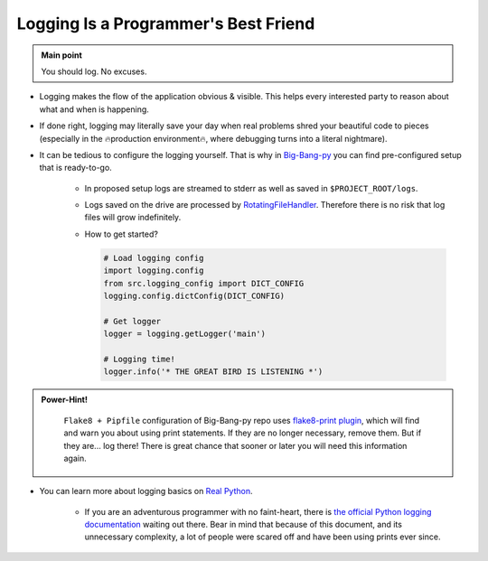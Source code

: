 .. _project_logging:

Logging Is a Programmer's Best Friend
=====================================

.. admonition:: Main point
   :class: tip

   You should log. No excuses.


+ Logging makes the flow of the application obvious & visible. This helps every interested party to reason about what and when is happening.

+ If done right, logging may literally save your day when real problems shred your beautiful code to pieces (especially in the 🔥production environment🔥, where debugging turns into a literal nightmare).

+ It can be tedious to configure the logging yourself. That is why in `Big-Bang-py <https://github.com/CapedHero/big-bang-py/blob/master/%7B%7Bcookiecutter.project_dir%7D%7D/%7B%7Bcookiecutter.project_source_code_dir%7D%7D/logging_config.py>`_ you can find pre-configured setup that is ready-to-go.

    + In proposed setup logs are streamed to stderr as well as saved in ``$PROJECT_ROOT/logs``.

    + Logs saved on the drive are processed by `RotatingFileHandler <https://docs.python.org/3/library/logging.handlers.html#rotatingfilehandler>`_. Therefore there is no risk that log files will grow indefinitely.

    + How to get started?

      .. code-block:: python

         # Load logging config
         import logging.config
         from src.logging_config import DICT_CONFIG
         logging.config.dictConfig(DICT_CONFIG)

         # Get logger
         logger = logging.getLogger('main')

         # Logging time!
         logger.info('* THE GREAT BIRD IS LISTENING *')


.. admonition:: Power-Hint!
   :class: tip

    ``Flake8 + Pipfile`` configuration of Big-Bang-py repo uses `flake8-print plugin <https://github.com/JBKahn/flake8-print>`_, which will find and warn you about using print statements. If they are no longer necessary, remove them. But if they are... log there! There is great chance that sooner or later you will need this information again.

+ You can learn more about logging basics on `Real Python <https://realpython.com/python-logging/>`_.

    + If you are an adventurous programmer with no faint-heart, there is `the official Python logging documentation <https://docs.python.org/3/library/logging.html>`_ waiting out there. Bear in mind that because of this document, and its unnecessary complexity, a lot of people were scared off and have been using prints ever since.
